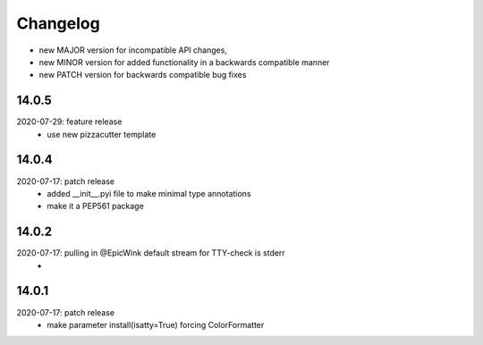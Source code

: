 Changelog
=========

- new MAJOR version for incompatible API changes,
- new MINOR version for added functionality in a backwards compatible manner
- new PATCH version for backwards compatible bug fixes


14.0.5
------------
2020-07-29: feature release
    - use new pizzacutter template

14.0.4
------------
2020-07-17: patch release
    - added __init__.pyi file to make minimal type annotations
    - make it a PEP561 package

14.0.2
------------
2020-07-17: pulling in @EpicWink default stream for TTY-check is stderr
    -

14.0.1
------
2020-07-17: patch release
    - make parameter install(isatty=True) forcing ColorFormatter
